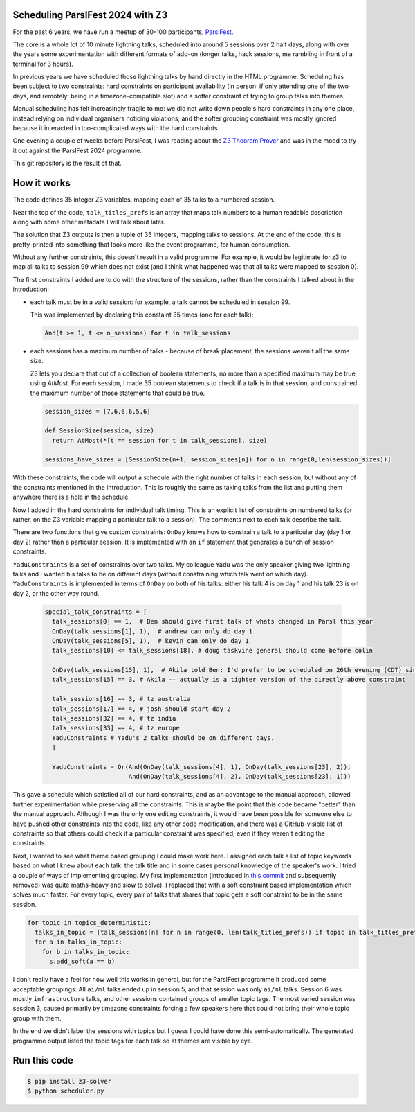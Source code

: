 Scheduling ParslFest 2024 with Z3
=================================

For the past 6 years, we have run a meetup of 30-100 participants, `ParslFest <http://parsl-project.org/parslfest.html>`_.

The core is a whole lot of 10 minute lightning talks, scheduled into around 5 sessions over 2 half days, along with over the years some experimentation with different formats of add-on (longer talks, hack sessions, me rambling in front of a terminal for 3 hours).

In previous years we have scheduled those lightning talks by hand directly in the HTML programme. Scheduling has been subject to two constraints: hard constraints on participant availability (in person: if only attending one of the two days, and remotely: being in a timezone-compatible slot) and a softer constraint of trying to group talks into themes.

Manual scheduling has felt increasingly fragile to me: we did not write down people's hard constraints in any one place, instead relying on individual organisers noticing violations; and the softer grouping constraint was mostly ignored because it interacted in too-complicated ways with the hard constraints.

One evening a couple of weeks before ParslFest, I was reading about the `Z3 Theorem Prover <https://github.com/Z3Prover/z3>`_ and was in the mood to try it out against the ParslFest 2024 programme.

This git repository is the result of that.

How it works
============

The code defines 35 integer Z3 variables, mapping each of 35 talks to a numbered session.

Near the top of the code, ``talk_titles_prefs`` is an array that maps talk numbers to a human readable description along with some other metadata I will talk about later.

The solution that Z3 outputs is then a tuple of 35 integers, mapping talks to sessions. At the end of the code, this is pretty-printed into something that looks more like the event programme, for human consumption.

Without any further constraints, this doesn't result in a valid programme. For example, it would be legitimate for z3 to map all talks to session 99 which does not exist (and I think what happened was that all talks were mapped to session 0).

The first constraints I added are to do with the structure of the sessions, rather than the constraints I talked about in the introduction:

* each talk must be in a valid session: for example, a talk cannot be scheduled in session 99.

  This was implemented by declaring this constaint 35 times (one for each talk):

  .. code-block::

    And(t >= 1, t <= n_sessions) for t in talk_sessions


* each sessions has a maximum number of talks - because of break placement, the sessions weren't all the same size.

  Z3 lets you declare that out of a collection of boolean statements, no more than a specified maximum may be true, using `AtMost`. For each session, I made 35 boolean statements to check if a talk is in that session, and constrained the maximum number of those statements that could be true.
 
  .. code-block::

    session_sizes = [7,6,6,6,5,6]

    def SessionSize(session, size):
      return AtMost(*[t == session for t in talk_sessions], size)

    sessions_have_sizes = [SessionSize(n+1, session_sizes[n]) for n in range(0,len(session_sizes))]

With these constraints, the code will output a schedule with the right number of talks in each session, but without any of the constraints mentioned in the introduction. This is roughly the same as taking talks from the list and putting them anywhere there is a hole in the schedule.

Now I added in the hard constraints for individual talk timing. This is an explicit list of constraints on numbered talks (or rather, on the Z3 variable mapping a particular talk to a session). The comments next to each talk describe the talk.

There are two functions that give custom constraints: ``OnDay`` knows how to constrain a talk to a particular day (day 1 or day 2) rather than a particular session. It is implemented with an ``if`` statement that generates a bunch of session constraints.

``YaduConstraints`` is a set of constraints over two talks. My colleague Yadu was the only speaker giving two lightning talks and I wanted his talks to be on different days (without constraining which talk went on which day). ``YaduConstraints`` is implemented in terms of ``OnDay`` on both of his talks: either his talk 4 is on day 1 and his talk 23 is on day 2, or the other way round.

  .. code-block::

    special_talk_constraints = [
      talk_sessions[0] == 1,  # Ben should give first talk of whats changed in Parsl this year
      OnDay(talk_sessions[1], 1),  # andrew can only do day 1
      OnDay(talk_sessions[5], 1),  # kevin can only do day 1
      talk_sessions[10] <= talk_sessions[18], # doug taskvine general should come before colin

      OnDay(talk_sessions[15], 1),  # Akila told Ben: I'd prefer to be scheduled on 26th evening (CDT) since I've a conflict on 27th.
      talk_sessions[15] == 3, # Akila -- actually is a tighter version of the directly above constraint

      talk_sessions[16] == 3, # tz australia
      talk_sessions[17] == 4, # josh should start day 2
      talk_sessions[32] == 4, # tz india
      talk_sessions[33] == 4, # tz europe
      YaduConstraints # Yadu's 2 talks should be on different days.
      ]

      YaduConstraints = Or(And(OnDay(talk_sessions[4], 1), OnDay(talk_sessions[23], 2)),
                           And(OnDay(talk_sessions[4], 2), OnDay(talk_sessions[23], 1)))


This gave a schedule which satisfied all of our hard constraints, and as an advantage to the manual approach, allowed further experimentation while preserving all the constraints. This is maybe the point that this code became "better" than the manual approach. Although I was the only one editing constraints, it would have been possible for someone else to have pushed other constraints into the code, like any other code modification, and there was a GitHub-visible list of constraints so that others could check if a particular constraint was specified, even if they weren't editing the constraints.

Next, I wanted to see what theme based grouping I could make work here. I assigned each talk a list of topic keywords based on what I knew about each talk: the talk title and in some cases personal knowledge of the speaker's work. I tried a couple of ways of implementing grouping. My first implementation (introduced in `this commit <https://github.com/benclifford/parslfest-2024-z3-schedule/commit/6746bb0f296bf6bc750d9e0326e3627c100bfb00#diff-e875a684611661e9011e4e179a1c6c2c398a3bd2148862694388a87e7b3a55e3R150>`_ and subsequently removed) was quite maths-heavy and slow to solve). I replaced that with a soft constraint based implementation which solves much faster. For every topic, every pair of talks that shares that topic gets a soft constraint to be in the same session.

.. code-block::

  for topic in topics_deterministic:
    talks_in_topic = [talk_sessions[n] for n in range(0, len(talk_titles_prefs)) if topic in talk_titles_prefs[n][3]]
    for a in talks_in_topic:
      for b in talks_in_topic:
        s.add_soft(a == b)

I don't really have a feel for how well this works in general, but for the ParslFest programme it produced some acceptable groupings: All ``ai/ml`` talks ended up in session 5, and that session was only ``ai/ml`` talks. Session 6 was mostly ``infrastructure`` talks, and other sessions contained groups of smaller topic tags. The most varied session was session 3, caused primarily by timezone constraints forcing a few speakers here that could not bring their whole topic group with them.

In the end we didn't label the sessions with topics but I guess I could have done this semi-automatically. The generated programme output listed the topic tags for each talk so at themes are visible by eye.



Run this code
=============


.. code-block::

  $ pip install z3-solver
  $ python scheduler.py 

